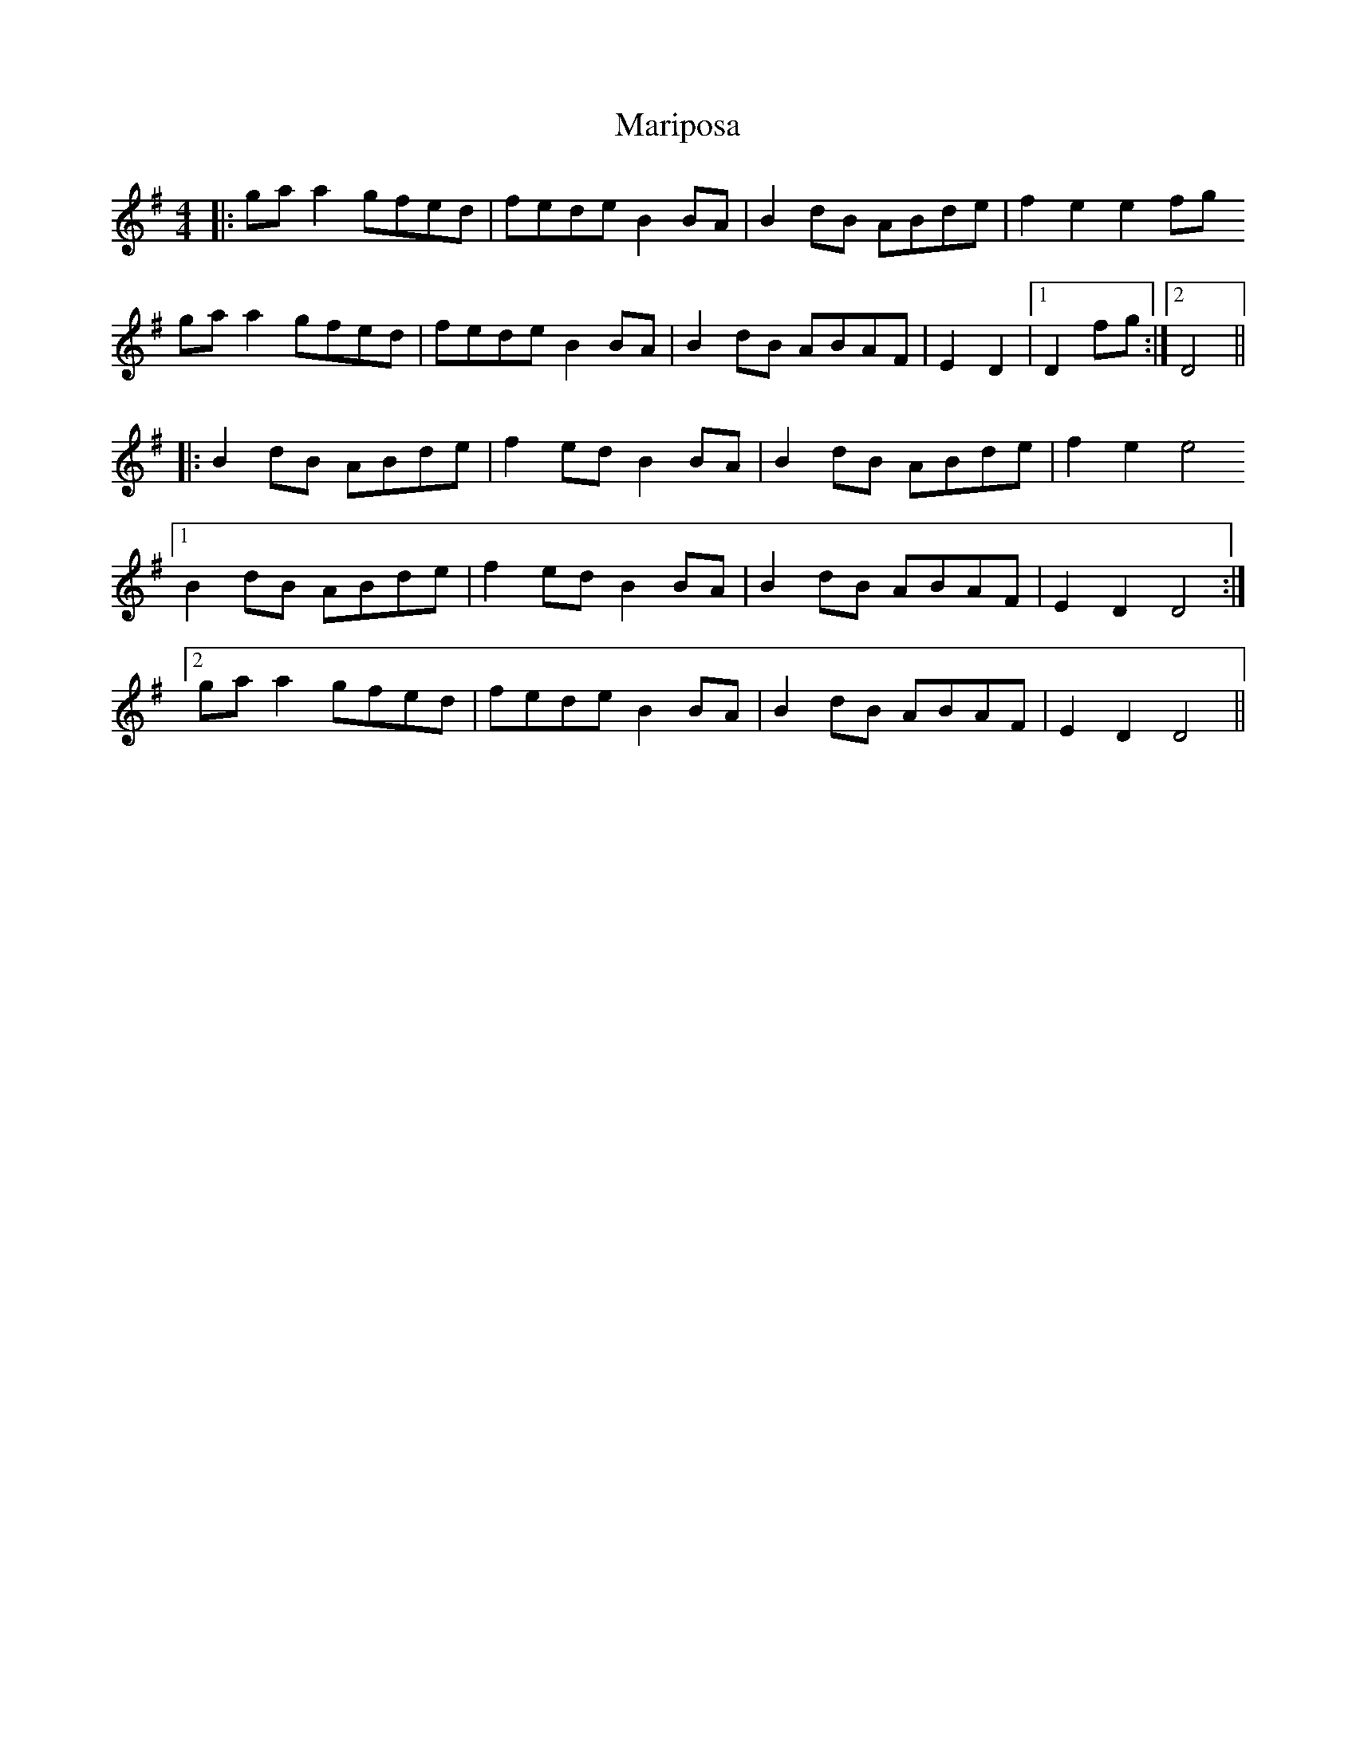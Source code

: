 X: 25569
T: Mariposa
R: reel
M: 4/4
K: Gmajor
|:gaa2 gfed|fede B2BA|B2dB ABde|f2e2 e2fg
gaa2 gfed|fede B2BA|B2dB ABAF|E2D2|1 D2fg:|2 D4||
|:B2dB ABde|f2ed B2BA|B2dB ABde|f2e2 e4
[1 B2dB ABde|f2ed B2BA|B2dB ABAF|E2D2 D4:|
[2 gaa2 gfed|fede B2BA|B2dB ABAF|E2D2 D4||

